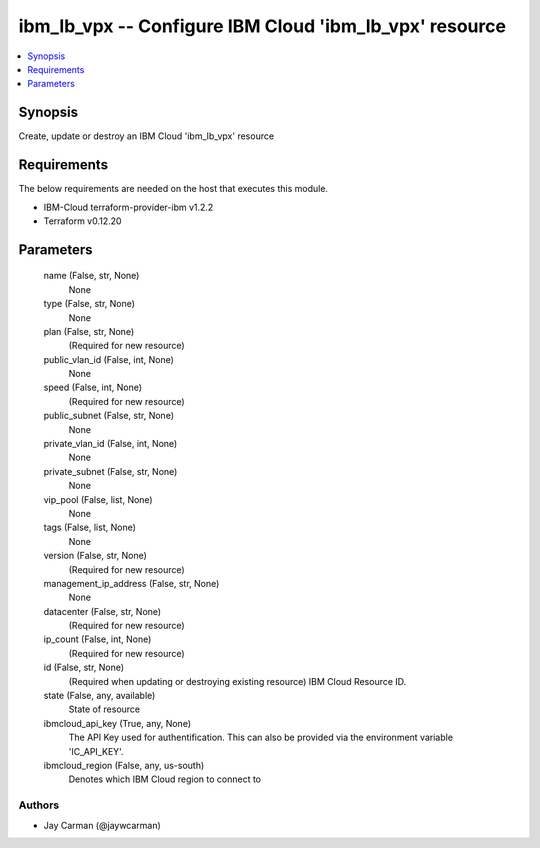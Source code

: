 
ibm_lb_vpx -- Configure IBM Cloud 'ibm_lb_vpx' resource
=======================================================

.. contents::
   :local:
   :depth: 1


Synopsis
--------

Create, update or destroy an IBM Cloud 'ibm_lb_vpx' resource



Requirements
------------
The below requirements are needed on the host that executes this module.

- IBM-Cloud terraform-provider-ibm v1.2.2
- Terraform v0.12.20



Parameters
----------

  name (False, str, None)
    None


  type (False, str, None)
    None


  plan (False, str, None)
    (Required for new resource)


  public_vlan_id (False, int, None)
    None


  speed (False, int, None)
    (Required for new resource)


  public_subnet (False, str, None)
    None


  private_vlan_id (False, int, None)
    None


  private_subnet (False, str, None)
    None


  vip_pool (False, list, None)
    None


  tags (False, list, None)
    None


  version (False, str, None)
    (Required for new resource)


  management_ip_address (False, str, None)
    None


  datacenter (False, str, None)
    (Required for new resource)


  ip_count (False, int, None)
    (Required for new resource)


  id (False, str, None)
    (Required when updating or destroying existing resource) IBM Cloud Resource ID.


  state (False, any, available)
    State of resource


  ibmcloud_api_key (True, any, None)
    The API Key used for authentification. This can also be provided via the environment variable 'IC_API_KEY'.


  ibmcloud_region (False, any, us-south)
    Denotes which IBM Cloud region to connect to













Authors
~~~~~~~

- Jay Carman (@jaywcarman)

